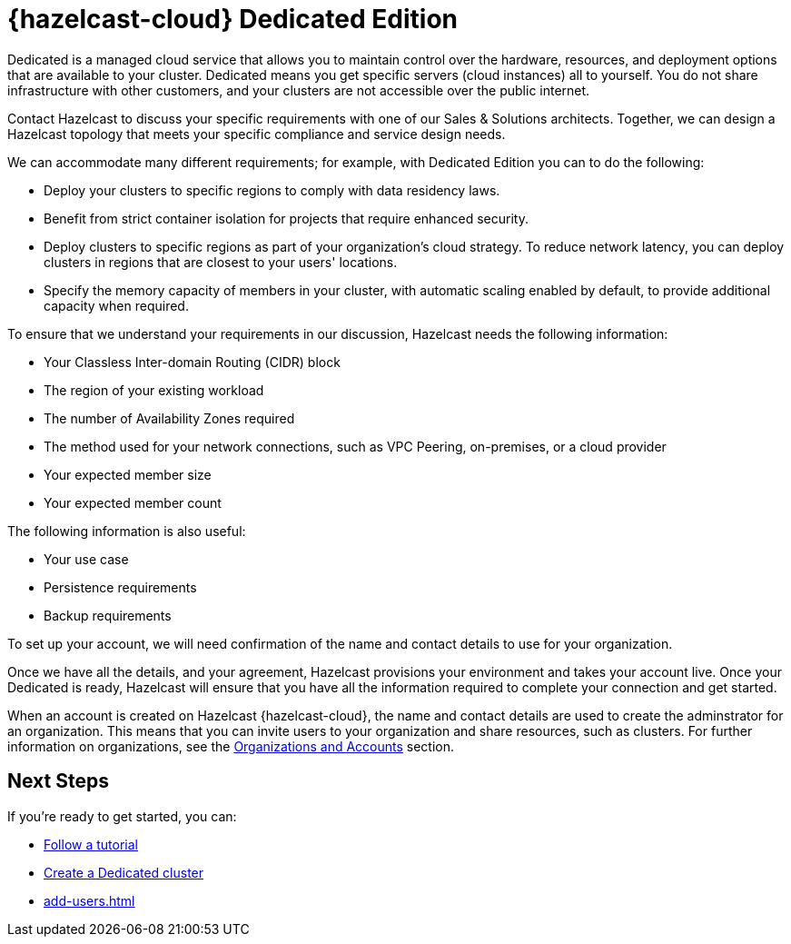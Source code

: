 = {hazelcast-cloud} Dedicated Edition
:description: Dedicated is a managed cloud service that allows you to maintain control over the hardware, resources, and deployment options that are available to your cluster. Dedicated means you get specific servers (cloud instances) all to yourself. You do not share infrastructure with other customers, and your clusters are not accessible over the public internet.
:page-dedicated: true
:cloud-tags: Get Started
:cloud-title: About Dedicated
:cloud-order: 12
:page-aliases: scale-up-down.adoc, hazelcast-version.adoc 

{description}

Contact Hazelcast to discuss your specific requirements with one of our Sales & Solutions architects. Together, we can design a Hazelcast topology that meets your specific compliance and service design needs. 

We can accommodate many different requirements; for example, with Dedicated Edition you can to do the following:

- Deploy your clusters to specific regions to comply with data residency laws.
- Benefit from strict container isolation for projects that require enhanced security.
- Deploy clusters to specific regions as part of your organization's cloud strategy. To reduce network latency, you can deploy clusters in regions that are closest to your users' locations.
- Specify the memory capacity of members in your cluster, with automatic scaling enabled by default, to provide additional capacity when required.

To ensure that we understand your requirements in our discussion, Hazelcast needs the following information:

* Your Classless Inter-domain Routing (CIDR) block
* The region of your existing workload
* The number of Availability Zones required
* The method used for your network connections, such as VPC Peering, on-premises, or a cloud provider
* Your expected member size
* Your expected member count

The following information is also useful:

* Your use case
* Persistence requirements
* Backup requirements

To set up your account, we will need confirmation of the name and contact details to use for your organization.

Once we have all the details, and your agreement, Hazelcast provisions your environment and takes your account live. Once your Dedicated is ready, Hazelcast will ensure that you have all the information required to complete your connection and get started. 

When an account is created on Hazelcast {hazelcast-cloud}, the name and contact details are used to create the adminstrator for an organization. This means that you can invite users to your organization and share resources, such as clusters. For further information on organizations, see the xref:organizations-and-accounts.adoc[Organizations and Accounts] section.

== Next Steps

If you're ready to get started, you can:

* xref:tutorials.adoc[Follow a tutorial]
* xref:create-dedicated-cluster.adoc[Create a Dedicated cluster]
* xref:add-users.adoc[]